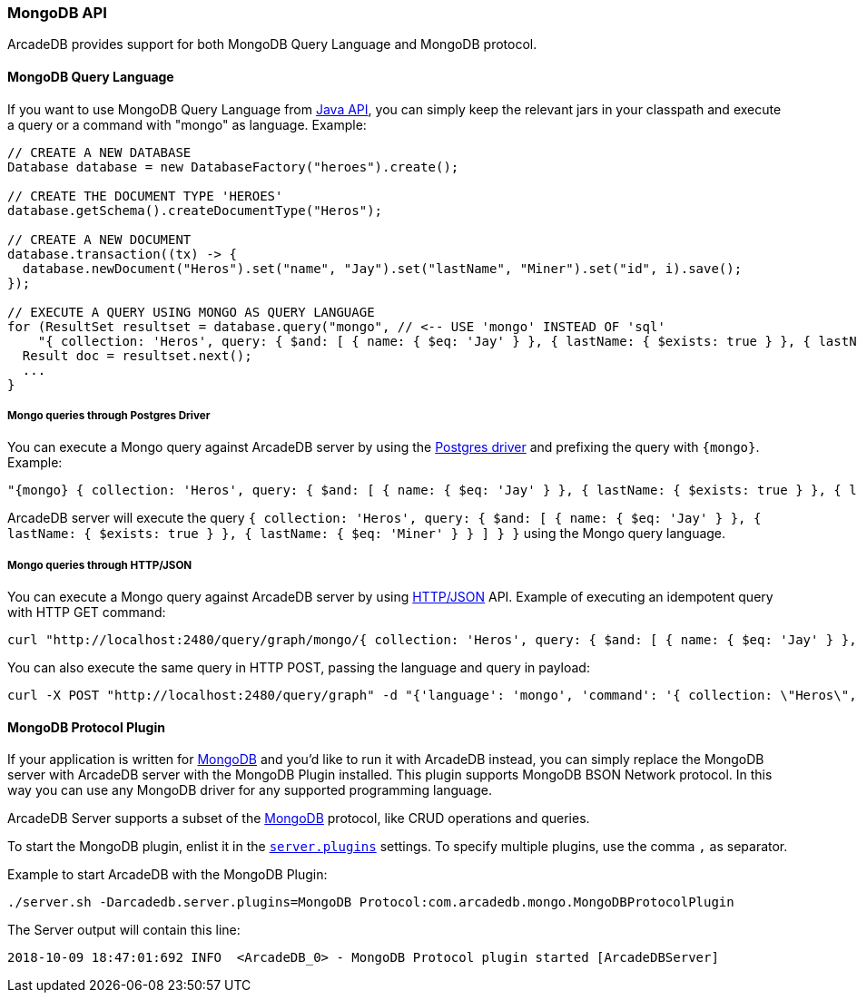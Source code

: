 [[MongoDB-API]]
=== MongoDB API

ArcadeDB provides support for both MongoDB Query Language and MongoDB protocol.

==== MongoDB Query Language

If you want to use MongoDB Query Language from <<Java-API,Java API>>, you can simply keep the relevant jars in your classpath and execute a query or a command with "mongo" as language.
Example:

```java
// CREATE A NEW DATABASE
Database database = new DatabaseFactory("heroes").create();

// CREATE THE DOCUMENT TYPE 'HEROES'
database.getSchema().createDocumentType("Heros");

// CREATE A NEW DOCUMENT
database.transaction((tx) -> {
  database.newDocument("Heros").set("name", "Jay").set("lastName", "Miner").set("id", i).save();
});

// EXECUTE A QUERY USING MONGO AS QUERY LANGUAGE
for (ResultSet resultset = database.query("mongo", // <-- USE 'mongo' INSTEAD OF 'sql'
    "{ collection: 'Heros', query: { $and: [ { name: { $eq: 'Jay' } }, { lastName: { $exists: true } }, { lastName: { $eq: 'Miner' } }, { lastName: { $ne: 'Miner22' } } ], $orderBy: { id: 1 } } }"); resultset.hasNext(); ++i) {
  Result doc = resultset.next();
  ...
}
```

===== Mongo queries through Postgres Driver

You can execute a Mongo query against ArcadeDB server by using the <<Postgres-Driver,Postgres driver>> and prefixing the query with `{mongo}`. Example:

```
"{mongo} { collection: 'Heros', query: { $and: [ { name: { $eq: 'Jay' } }, { lastName: { $exists: true } }, { lastName: { $eq: 'Miner' } } ] } }"
```

ArcadeDB server will execute the query `{ collection: 'Heros', query: { $and: [ { name: { $eq: 'Jay' } }, { lastName: { $exists: true } }, { lastName: { $eq: 'Miner' } } ] } }` using the Mongo query language.

===== Mongo queries through HTTP/JSON

You can execute a Mongo query against ArcadeDB server by using <<HTTP-API,HTTP/JSON>> API. Example of executing an idempotent query with HTTP GET command:

```Bash
curl "http://localhost:2480/query/graph/mongo/{ collection: 'Heros', query: { $and: [ { name: { $eq: 'Jay' } }, { lastName: { $exists: true } }, { lastName: { $eq: 'Miner' } } ]} }"
```

You can also execute the same query in HTTP POST, passing the language and query in payload:

```Bash
curl -X POST "http://localhost:2480/query/graph" -d "{'language': 'mongo', 'command': '{ collection: \"Heros\", query: { $and: [ { name: { $eq: \"Jay\" } }, { lastName: { $exists: true } }, { lastName: { $eq: \"Miner\" } } ] } }\"}"
```


[[MongoDB-Protocol]]
==== MongoDB Protocol Plugin

If your application is written for https://mongodb.com[MongoDB] and you'd like to run it with ArcadeDB instead, you can simply replace the MongoDB server with ArcadeDB server with the MongoDB Plugin installed.
This plugin supports MongoDB BSON Network protocol.
In this way you can use any MongoDB driver for any supported programming language.

ArcadeDB Server supports a subset of the https://mongodb.com[MongoDB] protocol, like CRUD operations and queries.

To start the MongoDB plugin, enlist it in the <<#_settings,`server.plugins`>> settings.
To specify multiple plugins, use the comma `,` as separator.

Example to start ArcadeDB with the MongoDB Plugin:

```
./server.sh -Darcadedb.server.plugins=MongoDB Protocol:com.arcadedb.mongo.MongoDBProtocolPlugin
```

The Server output will contain this line:

```
2018-10-09 18:47:01:692 INFO  <ArcadeDB_0> - MongoDB Protocol plugin started [ArcadeDBServer]
```
